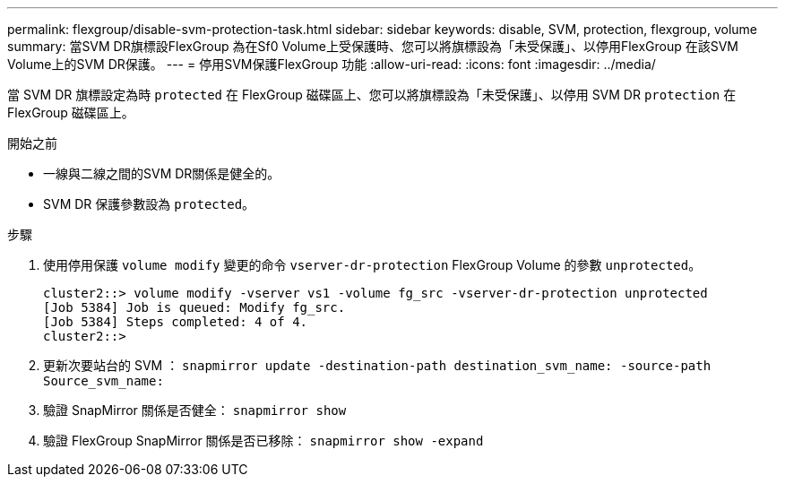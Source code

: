 ---
permalink: flexgroup/disable-svm-protection-task.html 
sidebar: sidebar 
keywords: disable, SVM, protection, flexgroup, volume 
summary: 當SVM DR旗標設FlexGroup 為在Sf0 Volume上受保護時、您可以將旗標設為「未受保護」、以停用FlexGroup 在該SVM Volume上的SVM DR保護。 
---
= 停用SVM保護FlexGroup 功能
:allow-uri-read: 
:icons: font
:imagesdir: ../media/


[role="lead"]
當 SVM DR 旗標設定為時 `protected` 在 FlexGroup 磁碟區上、您可以將旗標設為「未受保護」、以停用 SVM DR `protection` 在 FlexGroup 磁碟區上。

.開始之前
* 一線與二線之間的SVM DR關係是健全的。
* SVM DR 保護參數設為 `protected`。


.步驟
. 使用停用保護 `volume modify` 變更的命令 `vserver-dr-protection` FlexGroup Volume 的參數 `unprotected`。
+
[listing]
----
cluster2::> volume modify -vserver vs1 -volume fg_src -vserver-dr-protection unprotected
[Job 5384] Job is queued: Modify fg_src.
[Job 5384] Steps completed: 4 of 4.
cluster2::>
----
. 更新次要站台的 SVM ： `snapmirror update -destination-path destination_svm_name: -source-path Source_svm_name:`
. 驗證 SnapMirror 關係是否健全： `snapmirror show`
. 驗證 FlexGroup SnapMirror 關係是否已移除： `snapmirror show -expand`

